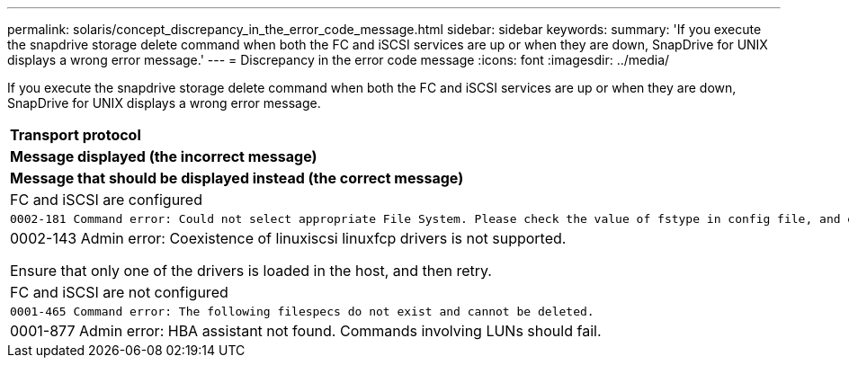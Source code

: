---
permalink: solaris/concept_discrepancy_in_the_error_code_message.html
sidebar: sidebar
keywords: 
summary: 'If you execute the snapdrive storage delete command when both the FC and iSCSI services are up or when they are down, SnapDrive for UNIX displays a wrong error message.'
---
= Discrepancy in the error code message
:icons: font
:imagesdir: ../media/

[.lead]
If you execute the snapdrive storage delete command when both the FC and iSCSI services are up or when they are down, SnapDrive for UNIX displays a wrong error message.

|===
a|
*Transport protocol*

a|
*Message displayed (the incorrect message)*

a|
*Message that should be displayed instead (the correct message)*

a|
FC and iSCSI are configured

a|

----
0002-181 Command error: Could not select appropriate File System. Please check the value of fstype in config file, and ensure proper file system is configured in the system.
----

a|
0002-143 Admin error: Coexistence of linuxiscsi linuxfcp drivers is not supported.

Ensure that only one of the drivers is loaded in the host, and then retry.

a|
FC and iSCSI are not configured

a|

----
0001-465 Command error: The following filespecs do not exist and cannot be deleted.
----

a|
0001-877 Admin error: HBA assistant not found. Commands involving LUNs should fail.

|===
